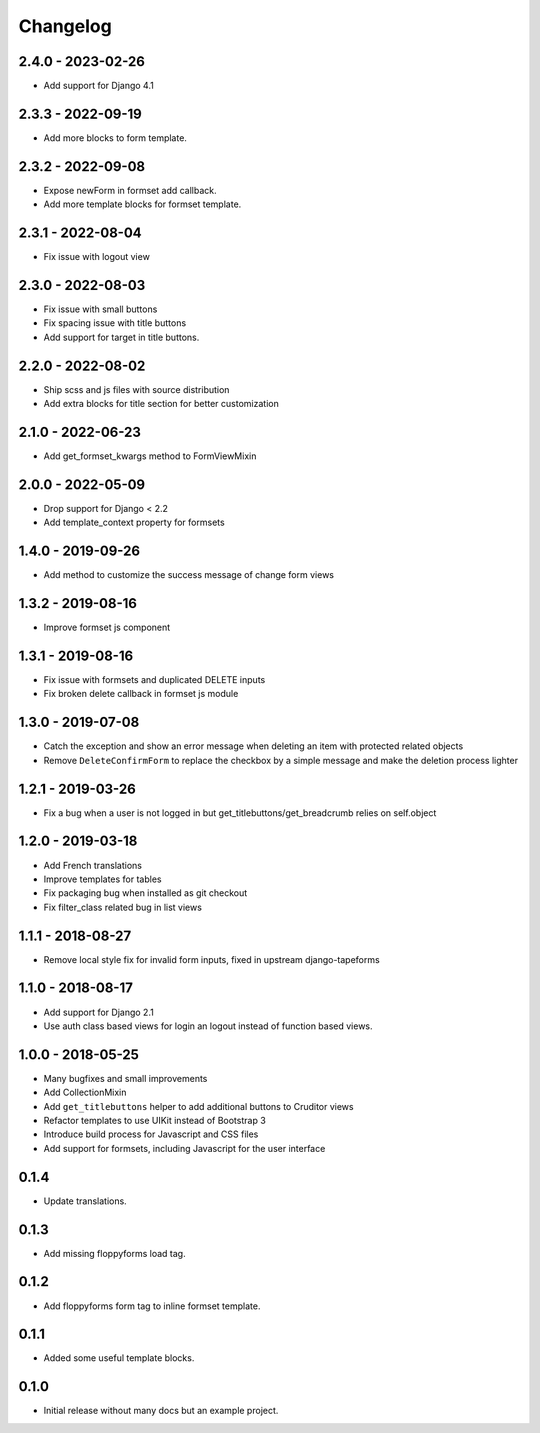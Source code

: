 Changelog
=========

2.4.0 - 2023-02-26
------------------

* Add support for Django 4.1


2.3.3 - 2022-09-19
------------------

* Add more blocks to form template.


2.3.2 - 2022-09-08
------------------

* Expose newForm in formset add callback.
* Add more template blocks for formset template.


2.3.1 - 2022-08-04
------------------

* Fix issue with logout view


2.3.0 - 2022-08-03
------------------

* Fix issue with small buttons
* Fix spacing issue with title buttons
* Add support for target in title buttons.


2.2.0 - 2022-08-02
------------------

* Ship scss and js files with source distribution
* Add extra blocks for title section for better customization


2.1.0 - 2022-06-23
------------------

* Add get_formset_kwargs method to FormViewMixin


2.0.0 - 2022-05-09
------------------

* Drop support for Django < 2.2
* Add template_context property for formsets


1.4.0 - 2019-09-26
------------------

* Add method to customize the success message of change form views


1.3.2 - 2019-08-16
------------------

* Improve formset js component


1.3.1 - 2019-08-16
------------------

* Fix issue with formsets and duplicated DELETE inputs
* Fix broken delete callback in formset js module


1.3.0 - 2019-07-08
------------------

* Catch the exception and show an error message when deleting an item with
  protected related objects
* Remove ``DeleteConfirmForm`` to replace the checkbox by a simple message and
  make the deletion process lighter


1.2.1 - 2019-03-26
------------------

* Fix a bug when a user is not logged in but get_titlebuttons/get_breadcrumb
  relies on self.object


1.2.0 - 2019-03-18
------------------

* Add French translations
* Improve templates for tables
* Fix packaging bug when installed as git checkout
* Fix filter_class related bug in list views


1.1.1 - 2018-08-27
------------------

* Remove local style fix for invalid form inputs, fixed in upstream django-tapeforms


1.1.0 - 2018-08-17
------------------

* Add support for Django 2.1
* Use auth class based views for login an logout instead of function based views.


1.0.0 - 2018-05-25
------------------

* Many bugfixes and small improvements
* Add CollectionMixin
* Add ``get_titlebuttons`` helper to add additional buttons to Cruditor views
* Refactor templates to use UIKit instead of Bootstrap 3
* Introduce build process for Javascript and CSS files
* Add support for formsets, including Javascript for the user interface


0.1.4
-----

* Update translations.


0.1.3
-----

* Add missing floppyforms load tag.


0.1.2
-----

* Add floppyforms form tag to inline formset template.


0.1.1
-----

* Added some useful template blocks.


0.1.0
-----

* Initial release without many docs but an example project.
